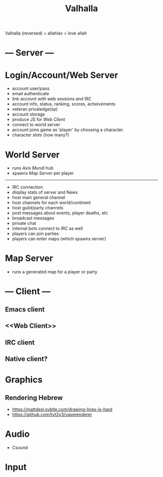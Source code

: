 #+TITLE: Valhalla

Valhalla (reversed) = allahlav = love allah

* --- Server ---
* Login/Account/Web Server
 - account user/pass
 - email authenticate
 - link account with web sessions and IRC
 - account info, status, ranking, scores, acheivements
 - veteran privaledge(sp)
 - account storage
 - produce JS for [[Web Client]]
 - connect to world server
 - account joins game as 'player' by choosing a character.
 - character slots (how many?)
* World Server
 - runs [[Axis Mundi]] hub
 - spawns [[Map Server]] per player
 ---------------------
 - IRC connection
 - display stats of server and News
 - host main general channel
 - host channels for each world/continent
 - host guild/party channels
 - post messages about events, player deaths, etc
 - broadcast messages
 - private chat
 - internal bots connect to IRC as well
 - players can join parties
 - players can enter maps (which spawns server)
* Map Server
 - runs a generated map for a player or party

* --- Client ---
** Emacs client
** <<Web Client>>
** IRC client
** Native client?
* Graphics
** Rendering Hebrew
 - https://mattdesl.svbtle.com/drawing-lines-is-hard
 - https://github.com/tyt2y3/vaserenderer
* Audio
 - Csound
* Input

